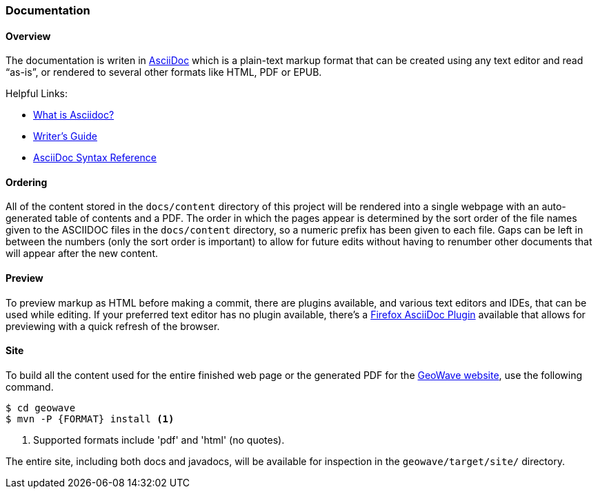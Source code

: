 [[documentation]]
<<<
=== Documentation

:linkattrs:

==== Overview

The documentation is writen in http://www.methods.co.nz/asciidoc/index.html[AsciiDoc^] which is a plain-text markup format that can be created using any text editor and read “as-is”, or rendered to several other formats like HTML, PDF or EPUB.

Helpful Links:

* link:http://asciidoctor.org/docs/what-is-asciidoc/[What is Asciidoc?^, window="_blank"]
* link:http://asciidoctor.org/docs/asciidoc-writers-guide/[Writer's Guide^, window="_blank"]
* link:http://asciidoctor.org/docs/asciidoc-syntax-quick-reference/[AsciiDoc Syntax Reference^, window="_blank"]


==== Ordering

All of the content stored in the `docs/content` directory of this project will be rendered into a single webpage with an auto-generated table of contents and a PDF. The order in which the pages appear is determined by the sort order of the file names given to the ASCIIDOC files in the `docs/content` directory, so a numeric prefix has been given to each file. Gaps can be left in between the numbers (only the sort order is important) to allow for future edits without having to renumber other documents that will appear after the new content.

==== Preview

To preview markup as HTML before making a commit, there are plugins available, and various text editors and IDEs, that can be used while editing. If your preferred text editor has no plugin available, there's a link:https://github.com/asciidoctor/asciidoctor-firefox-addon[Firefox AsciiDoc Plugin^, window="_blank"] available that allows for previewing with a quick refresh of the browser.

==== Site

To build all the content used for the entire finished web page or the generated PDF for the link:https://locationtech.github.io/geowave/[GeoWave website, window="_blank"], use the following command.

[source, bash]
----
$ cd geowave
$ mvn -P {FORMAT} install <1>
----
<1> Supported formats include 'pdf' and 'html' (no quotes).

The entire site, including both docs and javadocs, will be available for inspection in the `geowave/target/site/` directory.

